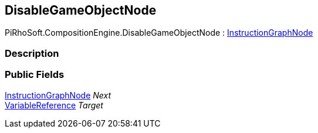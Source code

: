 [#reference/disable-game-object-node]

## DisableGameObjectNode

PiRhoSoft.CompositionEngine.DisableGameObjectNode : <<reference/instruction-graph-node.html,InstructionGraphNode>>

### Description

### Public Fields

<<reference/instruction-graph-node.html,InstructionGraphNode>> _Next_::

<<reference/variable-reference.html,VariableReference>> _Target_::